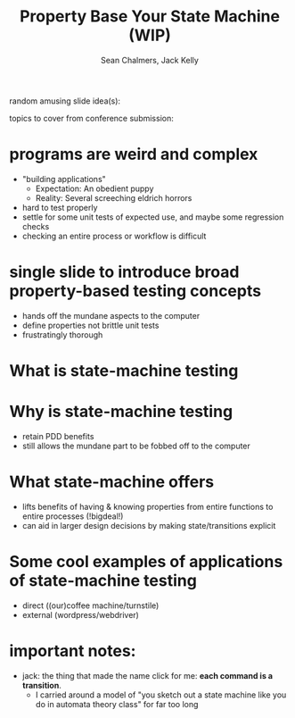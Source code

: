 #+REVEAL_ROOT: https://cdn.jsdelivr.net/reveal.js/3.0.0/
#+OPTIONS: reveal_title_slide:"<h1>%t</h1><h2>%a</h2><h4>Queensland&nbsp;Functional&nbsp;Programming&nbsp;Lab</h4><h3>%e</h3>"
#+OPTIONS: num:nil
#+OPTIONS: toc:nil

#+TITLE: Property Base Your State Machine (WIP)
#+AUTHOR: Sean Chalmers, Jack Kelly

random amusing slide idea(s):

topics to cover from conference submission:
* programs are weird and complex
  - "building applications"
    - Expectation: An obedient puppy
    - Reality: Several screeching eldrich horrors
  - hard to test properly
  - settle for some unit tests of expected use, and maybe some regression checks
  - checking an entire process or workflow is difficult

* single slide to introduce broad property-based testing concepts
  - hands off the mundane aspects to the computer
  - define properties not brittle unit tests
  - frustratingly thorough 

* What is state-machine testing

* Why is state-machine testing
  - retain PDD benefits
  - still allows the mundane part to be fobbed off to the computer

* What state-machine offers
  - lifts benefits of having & knowing properties from entire functions to entire processes  (!bigdeal!)
  - can aid in larger design decisions by making state/transitions explicit

* Some cool examples of applications of state-machine testing
  - direct ((our)coffee machine/turnstile)
  - external (wordpress/webdriver)

* important notes:
  - jack: the thing that made the name click for me: **each command is a transition**. 
    - I carried around a model of "you sketch out a state machine like you do in automata theory class" for far too long